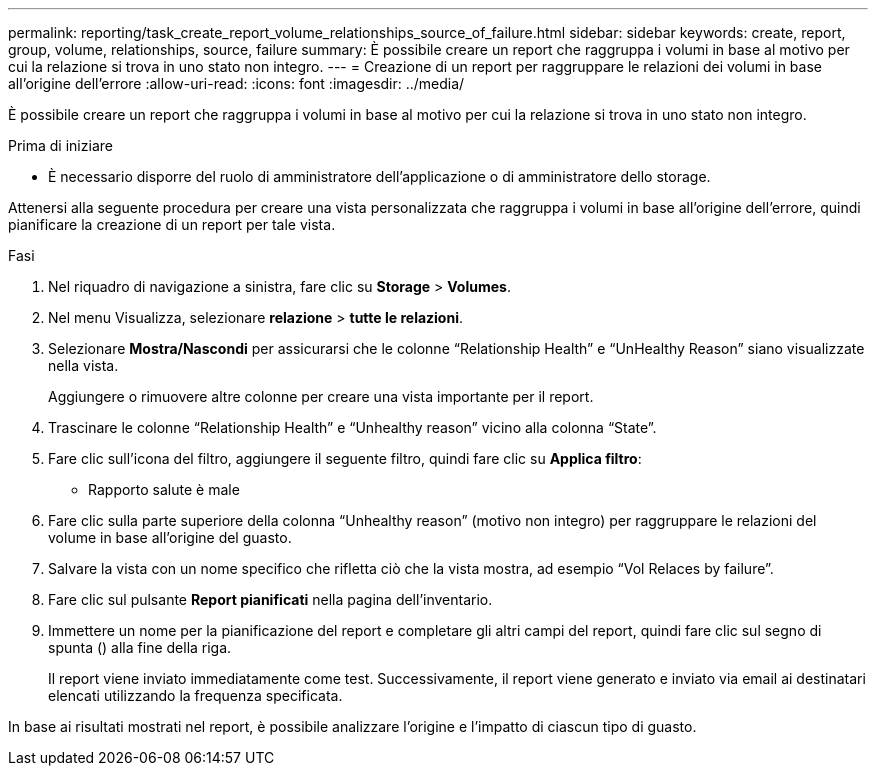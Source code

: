 ---
permalink: reporting/task_create_report_volume_relationships_source_of_failure.html 
sidebar: sidebar 
keywords: create, report, group, volume, relationships, source, failure 
summary: È possibile creare un report che raggruppa i volumi in base al motivo per cui la relazione si trova in uno stato non integro. 
---
= Creazione di un report per raggruppare le relazioni dei volumi in base all'origine dell'errore
:allow-uri-read: 
:icons: font
:imagesdir: ../media/


[role="lead"]
È possibile creare un report che raggruppa i volumi in base al motivo per cui la relazione si trova in uno stato non integro.

.Prima di iniziare
* È necessario disporre del ruolo di amministratore dell'applicazione o di amministratore dello storage.


Attenersi alla seguente procedura per creare una vista personalizzata che raggruppa i volumi in base all'origine dell'errore, quindi pianificare la creazione di un report per tale vista.

.Fasi
. Nel riquadro di navigazione a sinistra, fare clic su *Storage* > *Volumes*.
. Nel menu Visualizza, selezionare *relazione* > *tutte le relazioni*.
. Selezionare *Mostra/Nascondi* per assicurarsi che le colonne "`Relationship Health`" e "`UnHealthy Reason`" siano visualizzate nella vista.
+
Aggiungere o rimuovere altre colonne per creare una vista importante per il report.

. Trascinare le colonne "`Relationship Health`" e "`Unhealthy reason`" vicino alla colonna "`State`".
. Fare clic sull'icona del filtro, aggiungere il seguente filtro, quindi fare clic su *Applica filtro*:
+
** Rapporto salute è male


. Fare clic sulla parte superiore della colonna "`Unhealthy reason`" (motivo non integro) per raggruppare le relazioni del volume in base all'origine del guasto.
. Salvare la vista con un nome specifico che rifletta ciò che la vista mostra, ad esempio "`Vol Relaces by failure`".
. Fare clic sul pulsante *Report pianificati* nella pagina dell'inventario.
. Immettere un nome per la pianificazione del report e completare gli altri campi del report, quindi fare clic sul segno di spunta (image:../media/blue_check.gif[""]) alla fine della riga.
+
Il report viene inviato immediatamente come test. Successivamente, il report viene generato e inviato via email ai destinatari elencati utilizzando la frequenza specificata.



In base ai risultati mostrati nel report, è possibile analizzare l'origine e l'impatto di ciascun tipo di guasto.

